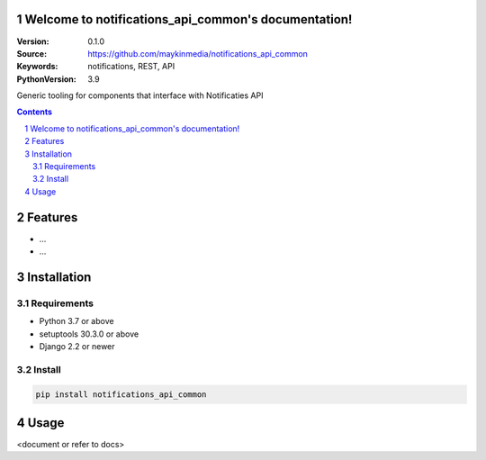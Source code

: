 

Welcome to notifications_api_common's documentation!
=================================================

:Version: 0.1.0
:Source: https://github.com/maykinmedia/notifications_api_common
:Keywords: notifications, REST, API
:PythonVersion: 3.9

|build-status| |code-quality| |black| |coverage| |docs|

|python-versions| |django-versions| |pypi-version|

Generic tooling for components that interface with Notificaties API

.. contents::

.. section-numbering::

Features
========

* ...
* ...

Installation
============

Requirements
------------

* Python 3.7 or above
* setuptools 30.3.0 or above
* Django 2.2 or newer


Install
-------

.. code-block:: bash

    pip install notifications_api_common


Usage
=====

<document or refer to docs>


.. |build-status| image:: https://github.com/maykinmedia/notifications_api_common/workflows/Run%20CI/badge.svg
    :alt: Build status
    :target: https://github.com/maykinmedia/notifications_api_common/actions?query=workflow%3A%22Run+CI%22

.. |code-quality| image:: https://github.com/maykinmedia/notifications_api_common/workflows/Code%20quality%20checks/badge.svg
     :alt: Code quality checks
     :target: https://github.com/maykinmedia/notifications_api_common/actions?query=workflow%3A%22Code+quality+checks%22

.. |black| image:: https://img.shields.io/badge/code%20style-black-000000.svg
    :target: https://github.com/psf/black

.. |coverage| image:: https://codecov.io/gh/maykinmedia/notifications_api_common/branch/master/graph/badge.svg
    :target: https://codecov.io/gh/maykinmedia/notifications_api_common
    :alt: Coverage status

.. |docs| image:: https://readthedocs.org/projects/notifications_api_common/badge/?version=latest
    :target: https://notifications_api_common.readthedocs.io/en/latest/?badge=latest
    :alt: Documentation Status

.. |python-versions| image:: https://img.shields.io/pypi/pyversions/notifications_api_common.svg

.. |django-versions| image:: https://img.shields.io/pypi/djversions/notifications_api_common.svg

.. |pypi-version| image:: https://img.shields.io/pypi/v/notifications_api_common.svg
    :target: https://pypi.org/project/notifications_api_common/
